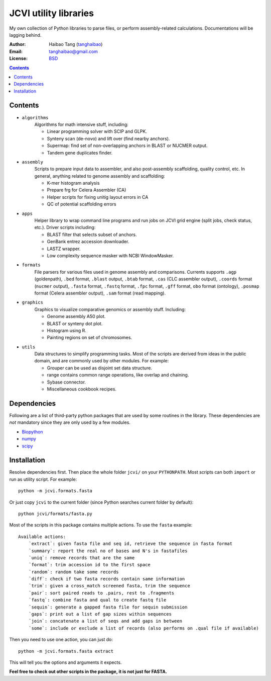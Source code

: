 
JCVI utility libraries
======================
My own collection of Python libraries to parse files, or perform
assembly-related calculations. Documentations will be lagging behind.

:Author: Haibao Tang (`tanghaibao <http://github.com/tanghaibao>`_)
:Email: tanghaibao@gmail.com
:License: `BSD <http://creativecommons.org/licenses/BSD/>`_

.. contents ::

Contents
---------
- ``algorithms``
    Algorithms for math intensive stuff, including:

    * Linear programming solver with SCIP and GLPK.
    * Synteny scan (de-novo) and lift over (find nearby anchors).
    * Supermap: find set of non-overlapping anchors in BLAST or NUCMER output.
    * Tandem gene duplicates finder.

- ``assembly``
    Scripts to prepare input data to assembler, and also post-assembly
    scaffolding, quality control, etc. In general, anything related to genome
    assembly and scaffolding:

    * K-mer histogram analysis
    * Prepare frg for Celera Assembler (CA)
    * Helper scripts for fixing unitig layout errors in CA
    * QC of potential scaffolding errors

- ``apps``
    Helper library to wrap command line programs and run jobs on JCVI grid
    engine (split jobs, check status, etc.). Driver scripts including:

    * BLAST filter that selects subset of anchors.
    * GenBank entrez accession downloader.
    * LASTZ wrapper.
    * Low complexity sequence masker with NCBI WindowMasker.

- ``formats``
    File parsers for various files used in genome assembly and comparisons. 
    Currents supports ``.agp`` (goldenpath), ``.bed`` format, 
    ``.blast`` output, ``.btab`` format, ``.cas`` (CLC assembler output),
    ``.coords`` format (``nucmer`` output), ``.fasta`` format, ``.fastq`` format, 
    ``.fpc`` format, ``.gff`` format, ``obo`` format (ontology),
    ``.posmap`` format (Celera assembler output), ``.sam`` format (read
    mapping).

- ``graphics``
    Graphics to visualize comparative genomics or assembly stuff. Including:

    * Genome assembly A50 plot.
    * BLAST or synteny dot plot.
    * Histogram using R.
    * Painting regions on set of chromosomes.

- ``utils``
    Data structures to simplify programming tasks. Most of the scripts are
    derived from ideas in the public domain, and are commonly used by other
    modules.  For example:

    * Grouper can be used as disjoint set data structure.
    * range contains common range operations, like overlap and chaining.
    * Sybase connector.
    * Miscellaneous cookbook recipes.


Dependencies
-------------
Following are a list of third-party python packages that are used by some
routines in the library. These dependencies are *not* mandatory since they are
only used by a few modules.

* `Biopython <http://www.biopython.org>`_
* `numpy <http://numpy.scipy.org>`_
* `scipy <http://www.scipy.org>`_


Installation
------------
Resolve dependencies first. Then place the whole folder ``jcvi/`` on your
``PYTHONPATH``. Most scripts can both ``import`` or run as utility script. 
For example::

    python -m jcvi.formats.fasta

Or just copy ``jcvi`` to the current folder (since Python searches current
folder by default)::

    python jcvi/formats/fasta.py   

Most of the scripts in this package contains multiple actions. To use the
``fasta`` example::

    Available actions:
        `extract`: given fasta file and seq id, retrieve the sequence in fasta format
        `summary`: report the real no of bases and N's in fastafiles
        `uniq`: remove records that are the same
        `format`: trim accession id to the first space
        `random`: random take some records
        `diff`: check if two fasta records contain same information
        `trim`: given a cross_match screened fasta, trim the sequence
        `pair`: sort paired reads to .pairs, rest to .fragments
        `fastq`: combine fasta and qual to create fastq file
        `sequin`: generate a gapped fasta file for sequin submission
        `gaps`: print out a list of gap sizes within sequences
        `join`: concatenate a list of seqs and add gaps in between
        `some`: include or exclude a list of records (also performs on .qual file if available)

Then you need to use one action, you can just do::

    python -m jcvi.formats.fasta extract

This will tell you the options and arguments it expects. 

**Feel free to check out other scripts in the package, it is not just for FASTA.**
 
